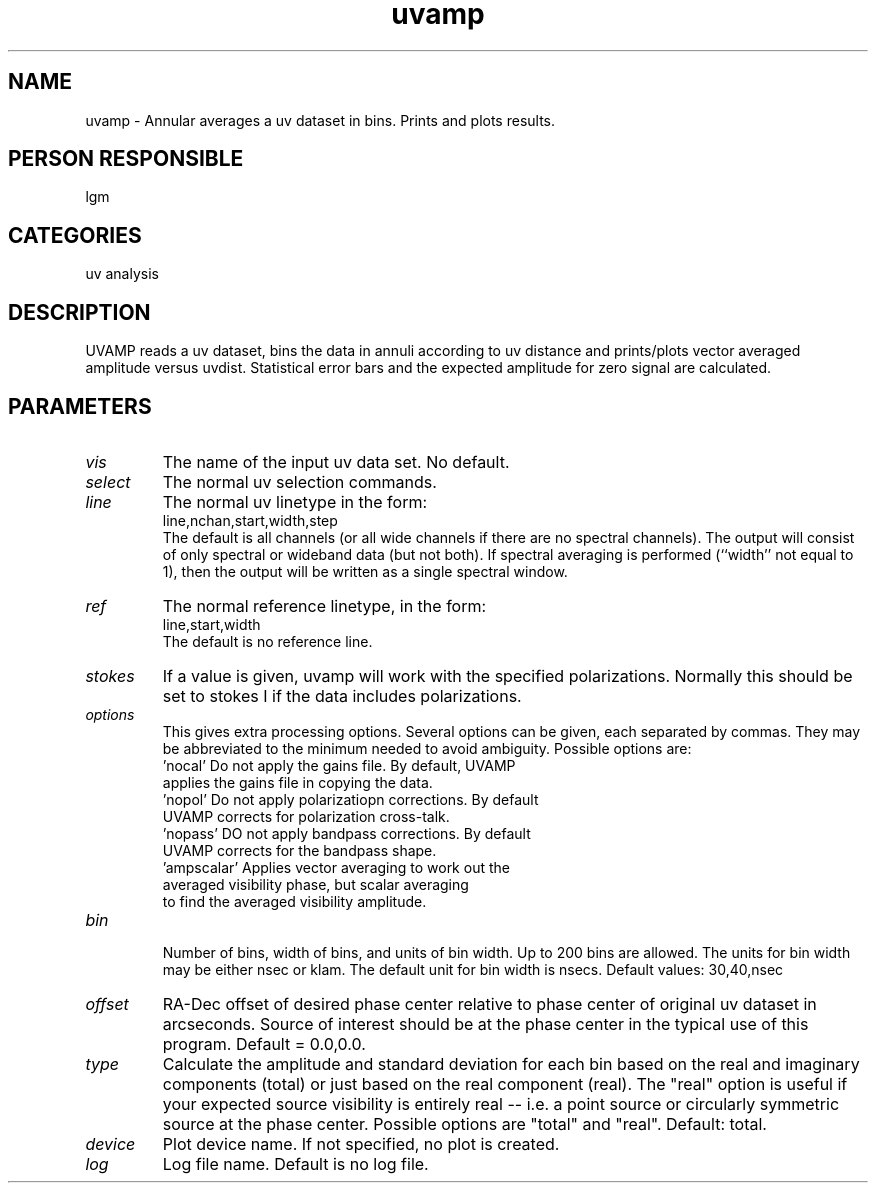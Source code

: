 .TH uvamp 1
.SH NAME
uvamp - Annular averages a uv dataset in bins. Prints and plots results.
.SH PERSON RESPONSIBLE
lgm
.SH CATEGORIES
uv analysis
.SH DESCRIPTION
UVAMP reads a uv dataset, bins the data in annuli according to
uv distance and prints/plots vector averaged amplitude versus
uvdist. Statistical error bars and the expected amplitude for
zero signal are calculated.
.SH PARAMETERS
.TP
\fIvis\fP
The name of the input uv data set. No default.
.TP
\fIselect\fP
The normal uv selection commands.
.TP
\fIline\fP
The normal uv linetype in the form:
.nf
  line,nchan,start,width,step
.fi
The default is all channels (or all wide channels if there are no
spectral channels). The output will consist of only spectral or
wideband data (but not both). If spectral averaging is performed
(``width'' not equal to 1), then the output will be written as a
single spectral window.
.TP
\fIref\fP
The normal reference linetype, in the form:
.nf
  line,start,width
.fi
The default is no reference line.
.TP
\fIstokes\fP
If a value is given, uvamp will work with the specified
polarizations. Normally this should be set to stokes I if
the data includes polarizations.
.TP
\fIoptions\fP
This gives extra processing options. Several options can be given,
each separated by commas. They may be abbreviated to the minimum
needed to avoid ambiguity. Possible options are:
.nf
   'nocal'       Do not apply the gains file. By default, UVAMP
                 applies the gains file in copying the data.
   'nopol'       Do not apply polarizatiopn corrections. By default
                 UVAMP corrects for polarization cross-talk.
   'nopass'      DO not apply bandpass corrections. By default
                 UVAMP corrects for the bandpass shape.
   'ampscalar'   Applies vector averaging to work out the
                 averaged visibility phase, but scalar averaging
                 to find the averaged visibility amplitude.
.TP
\fIbin\fP
.fi
Number of bins, width of bins, and units of bin width. Up to 200
bins are allowed. The units for bin width may be either nsec or
klam. The default unit for bin width is nsecs.
Default values: 30,40,nsec
.TP
\fIoffset\fP
RA-Dec offset of desired phase center relative to phase center
of original uv dataset in arcseconds. Source of interest should be
at the phase center in the typical use of this program.
Default = 0.0,0.0.
.TP
\fItype\fP
Calculate the amplitude and standard deviation for each bin based on
the real and imaginary components (total) or just based on the real
component (real). The "real" option is useful if your expected source
visibility is entirely real -- i.e. a point source or circularly
symmetric source at the phase center.
Possible options are "total" and "real". Default: total.
.TP
\fIdevice\fP
Plot device name. If not specified, no plot is created.
.TP
\fIlog\fP
Log file name. Default is no log file.
